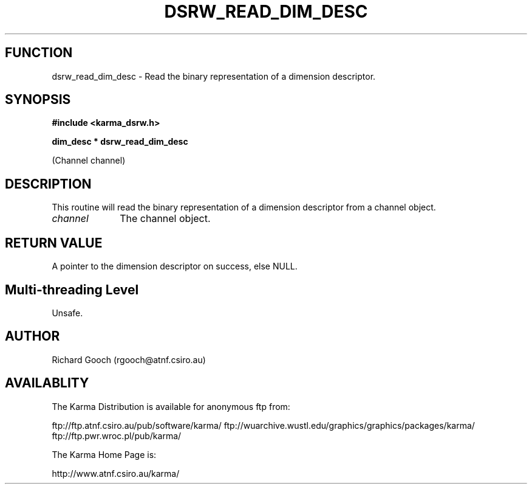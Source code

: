 .TH DSRW_READ_DIM_DESC 3 "13 Nov 2005" "Karma Distribution"
.SH FUNCTION
dsrw_read_dim_desc \- Read the binary representation of a dimension descriptor.
.SH SYNOPSIS
.B #include <karma_dsrw.h>
.sp
.B dim_desc * dsrw_read_dim_desc
.sp
(Channel channel)
.SH DESCRIPTION
This routine will read the binary representation of a dimension
descriptor from a channel object.
.IP \fIchannel\fP 1i
The channel object.
.SH RETURN VALUE
A pointer to the dimension descriptor on success, else NULL.
.SH Multi-threading Level
Unsafe.
.SH AUTHOR
Richard Gooch (rgooch@atnf.csiro.au)
.SH AVAILABLITY
The Karma Distribution is available for anonymous ftp from:

ftp://ftp.atnf.csiro.au/pub/software/karma/
ftp://wuarchive.wustl.edu/graphics/graphics/packages/karma/
ftp://ftp.pwr.wroc.pl/pub/karma/

The Karma Home Page is:

http://www.atnf.csiro.au/karma/
